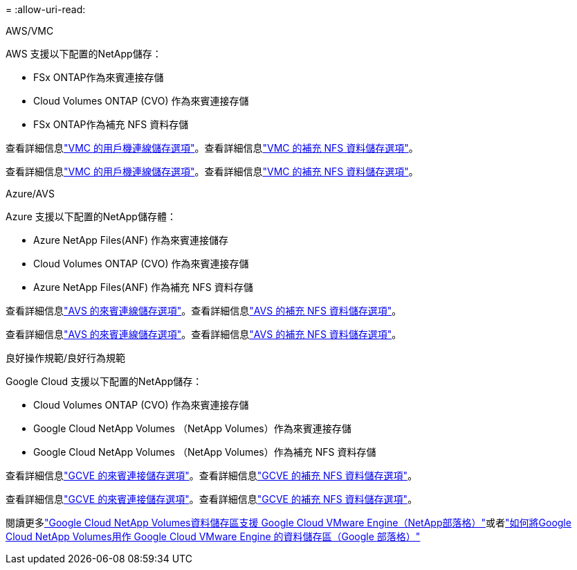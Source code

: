 = 
:allow-uri-read: 


[role="tabbed-block"]
====
.AWS/VMC
--
AWS 支援以下配置的NetApp儲存：

* FSx ONTAP作為來賓連接存儲
* Cloud Volumes ONTAP (CVO) 作為來賓連接存儲
* FSx ONTAP作為補充 NFS 資料存儲


查看詳細信息link:aws-guest.html["VMC 的用戶機連線儲存選項"]。查看詳細信息link:aws-native-nfs-datastore-option.html["VMC 的補充 NFS 資料儲存選項"]。

查看詳細信息link:aws-guest.html["VMC 的用戶機連線儲存選項"]。查看詳細信息link:aws-native-nfs-datastore-option.html["VMC 的補充 NFS 資料儲存選項"]。

--
.Azure/AVS
--
Azure 支援以下配置的NetApp儲存體：

* Azure NetApp Files(ANF) 作為來賓連接儲存
* Cloud Volumes ONTAP (CVO) 作為來賓連接存儲
* Azure NetApp Files(ANF) 作為補充 NFS 資料存儲


查看詳細信息link:azure-guest.html["AVS 的來賓連線儲存選項"]。查看詳細信息link:azure-native-nfs-datastore-option.html["AVS 的補充 NFS 資料儲存選項"]。

查看詳細信息link:azure-guest.html["AVS 的來賓連線儲存選項"]。查看詳細信息link:azure-native-nfs-datastore-option.html["AVS 的補充 NFS 資料儲存選項"]。

--
.良好操作規範/良好行為規範
--
Google Cloud 支援以下配置的NetApp儲存：

* Cloud Volumes ONTAP (CVO) 作為來賓連接存儲
* Google Cloud NetApp Volumes （NetApp Volumes）作為來賓連接存儲
* Google Cloud NetApp Volumes （NetApp Volumes）作為補充 NFS 資料存儲


查看詳細信息link:gcp-guest.html["GCVE 的來賓連接儲存選項"]。查看詳細信息link:gcp-ncvs-datastore.html["GCVE 的補充 NFS 資料儲存選項"]。

查看詳細信息link:gcp-guest.html["GCVE 的來賓連接儲存選項"]。查看詳細信息link:gcp-ncvs-datastore.html["GCVE 的補充 NFS 資料儲存選項"]。

閱讀更多link:https://www.netapp.com/blog/cloud-volumes-service-google-cloud-vmware-engine/["Google Cloud NetApp Volumes資料儲存區支援 Google Cloud VMware Engine（NetApp部落格）"^]或者link:https://cloud.google.com/blog/products/compute/how-to-use-netapp-cvs-as-datastores-with-vmware-engine["如何將Google Cloud NetApp Volumes用作 Google Cloud VMware Engine 的資料儲存區（Google 部落格）"^]

--
====